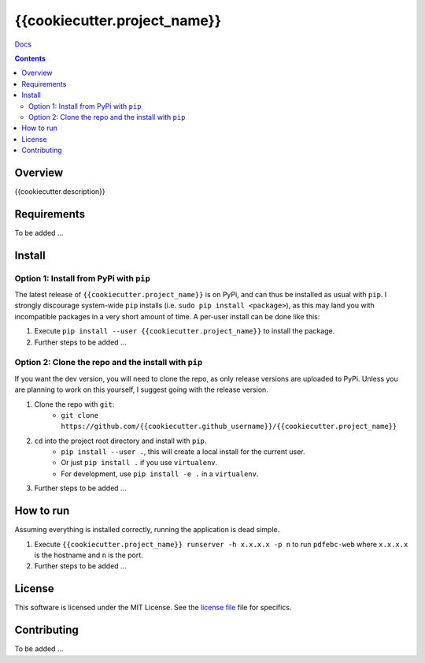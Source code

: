 {{cookiecutter.project_name}}
*******************************************************

`Docs`_

.. image:: https://travis-ci.org/{{cookiecutter.github_username}}/{{cookiecutter.project_name}}.svg?branch=master
    :target: https://travis-ci.org/{{cookiecutter.github_username}}/{{cookiecutter.project_name}}
    :alt: Build Status
.. image:: https://codecov.io/gh/{{cookiecutter.github_username}}/{{cookiecutter.project_name}}/branch/master/graph/badge.svg
    :target: https://codecov.io/gh/{{cookiecutter.github_username}}/{{cookiecutter.project_name}}
    :alt: Code Coverage
.. image:: https://readthedocs.org/projects/{{cookiecutter.project_name}}/badge/?version=latest
    :target: http://{{cookiecutter.project_name}}.readthedocs.io/en/latest/?badge=latest
    :alt: Documentation Status
.. image:: https://badge.fury.io/py/{{cookiecutter.project_name}}.svg
    :target: https://badge.fury.io/py/{{cookiecutter.project_name}}
    :alt: PyPi Version
.. image:: https://img.shields.io/badge/python-3.6-blue.svg
    :target: https://badge.fury.io/py/pdfebc
    :alt: Supported Python Versions

.. contents::

Overview
========
{{cookiecutter.description}}

Requirements
============
To be added ...

Install
=======
Option 1: Install from PyPi with ``pip``
----------------------------------------
The latest release of ``{{cookiecutter.project_name}}`` is on PyPi, and can thus be installed as usual with ``pip``.
I strongly discourage system-wide ``pip`` installs (i.e. ``sudo pip install <package>``), as this
may land you with incompatible packages in a very short amount of time. A per-user install
can be done like this:

1. Execute ``pip install --user {{cookiecutter.project_name}}`` to install the package.
2. Further steps to be added ...


Option 2: Clone the repo and the install with ``pip``
-----------------------------------------------------
If you want the dev version, you will need to clone the repo, as only release versions are uploaded
to PyPi. Unless you are planning to work on this yourself, I suggest going with the release version.

1. Clone the repo with ``git``:
    - ``git clone https://github.com/{{cookiecutter.github_username}}/{{cookiecutter.project_name}}``
2. ``cd`` into the project root directory and install with ``pip``.
    - ``pip install --user .``, this will create a local install for the current user.
    - Or just ``pip install .`` if you use ``virtualenv``.
    - For development, use ``pip install -e .`` in a ``virtualenv``.
3. Further steps to be added ...
   
How to run
==========
Assuming everything is installed correctly, running the application is dead simple.

1. Execute ``{{cookiecutter.project_name}} runserver -h x.x.x.x -p n`` to run ``pdfebc-web`` 
   where ``x.x.x.x`` is the hostname and ``n`` is the port. 
2. Further steps to be added ...

License
=======
This software is licensed under the MIT License. See the `license file`_ file for specifics.

Contributing
============
To be added ...

.. _license file: LICENSE
.. _sample configuration: config.cnf
.. _requirements.txt: requirements.txt
.. _Docs: https://{{cookiecutter.project_name}}.readthedocs.io/en/latest/
